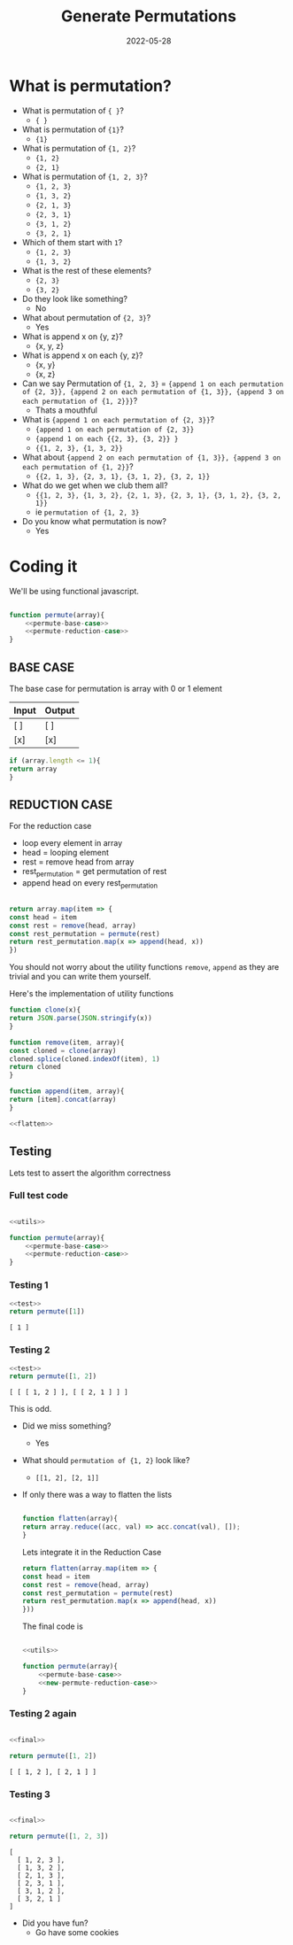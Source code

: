 #+title: Generate Permutations
#+date: 2022-05-28
#+draft: true
#+tags: solution

* What is permutation?

  - What is permutation of ={ }=?
    - ={ }=

  - What is permutation of ={1}=?
    - ={1}=

  - What is permutation of ={1, 2}=?
    - ={1, 2}=
    - ={2, 1}=

  - What is permutation of ={1, 2, 3}=?
    - ={1, 2, 3}=
    - ={1, 3, 2}=
    - ={2, 1, 3}=
    - ={2, 3, 1}=
    - ={3, 1, 2}=
    - ={3, 2, 1}=

  - Which of them start with =1=?
    - ={1, 2, 3}=
    - ={1, 3, 2}=

  - What is the rest of these elements?
    - ={2, 3}=
    - ={3, 2}=

  - Do they look like something?
    - No

  - What about permutation of ={2, 3}=?
    - Yes

  - What is append x on {y, z}? 
    - {x, y, z}
      
  - What is append x on each {y, z}? 
    - {x, y}
    - {x, z}
  
  - Can we say Permutation of ={1, 2, 3}= = 
    ={append 1 on each permutation of {2, 3}}, {append 2 on each permutation of {1, 3}}, {append 3 on each permutation of {1, 2}}}=?
    - Thats a mouthful
  
  - What is ={append 1 on each permutation of {2, 3}}=?
    - ={append 1 on each permutation of {2, 3}}=
    - ={append 1 on each {{2, 3}, {3, 2}} }=
    - ={{1, 2, 3}, {1, 3, 2}}=
  
  - What about ={append 2 on each permutation of {1, 3}}, {append 3 on each permutation of {1, 2}}=?
    - ={{2, 1, 3}, {2, 3, 1}, {3, 1, 2}, {3, 2, 1}}=

  - What do we get when we club them all?
    - ={{1, 2, 3}, {1, 3, 2}, {2, 1, 3}, {2, 3, 1}, {3, 1, 2}, {3, 2, 1}}=
    - ie =permutation of {1, 2, 3}=
      
  - Do you know what permutation is now?
    - Yes

* Coding it

  We'll be using functional javascript.

  #+NAME: permute
  #+BEGIN_SRC js :noweb no

    function permute(array){
	    <<permute-base-case>>
	    <<permute-reduction-case>>
    }
  #+END_SRC
  
** BASE CASE 
   :PROPERTIES:
   :CUSTOM_ID: basecase
   :END:

   The base case for permutation is array with 0 or 1 element
   
   | Input | Output |
   |-------+--------|
   | [ ]   | [ ]    |
   | [x]   | [x]    |

   #+NAME: permute-base-case
   #+BEGIN_SRC js
     if (array.length <= 1){
	 return array
     }
   #+END_SRC
   
** REDUCTION CASE

   For the reduction case
   - loop every element in array
   - head = looping element
   - rest = remove head from array
   - rest_permutation = get permutation of rest
   - append head on every rest_permutation

   #+NAME: permute-reduction-case
   #+BEGIN_SRC js

     return array.map(item => {
	 const head = item
	 const rest = remove(head, array)
	 const rest_permutation = permute(rest)
	 return rest_permutation.map(x => append(head, x))
     })
   #+END_SRC

   You should not worry about the utility functions =remove=, =append= as they are trivial and you can write them yourself.
   
   Here's the implementation of utility functions
   
   #+NAME: utils
   #+BEGIN_SRC js :noweb strip-export
     function clone(x){
	 return JSON.parse(JSON.stringify(x))
     }

     function remove(item, array){
	 const cloned = clone(array)
	 cloned.splice(cloned.indexOf(item), 1)
	 return cloned
     }

     function append(item, array){
	 return [item].concat(array)
     }

     <<flatten>>
   #+END_SRC

** Testing

   Lets test to assert the algorithm correctness
   
*** Full test code
    #+NAME: test
    #+BEGIN_SRC js

      <<utils>>

      function permute(array){
	      <<permute-base-case>>
	      <<permute-reduction-case>>
      }
    #+END_SRC

*** Testing 1

   #+BEGIN_SRC js :noweb strip-export :exports both
     <<test>>
     return permute([1])

   #+END_SRC

   #+RESULTS:
   : [ 1 ]

*** Testing 2
   #+BEGIN_SRC js :noweb strip-export :exports both
   <<test>>
   return permute([1, 2])
   
   #+END_SRC

   #+RESULTS:
   : [ [ [ 1, 2 ] ], [ [ 2, 1 ] ] ]

   This is odd. 
   
   - Did we miss something?
     - Yes
       
   - What should =permutation of {1, 2}= look like?
     - =[[1, 2], [2, 1]]=
   
   - If only there was a way to flatten the lists

     #+NAME: flatten
     #+BEGIN_SRC js

       function flatten(array){
	   return array.reduce((acc, val) => acc.concat(val), []);
       }

     #+END_SRC


     Lets integrate it in the Reduction Case

     #+NAME: new-permute-reduction-case
     #+BEGIN_SRC js
       return flatten(array.map(item => {
	   const head = item
	   const rest = remove(head, array)
	   const rest_permutation = permute(rest)
	   return rest_permutation.map(x => append(head, x))
       }))
    #+END_SRC
    
    The final code is

    #+NAME: final
    #+BEGIN_SRC js :noweb yes 

      <<utils>>

      function permute(array){
	      <<permute-base-case>>
	      <<new-permute-reduction-case>>
      }

    #+END_SRC


*** Testing 2 again
    
    #+BEGIN_SRC js :noweb strip-export :exports both
    
    <<final>>
    
    return permute([1, 2])
    
    #+END_SRC

    #+RESULTS:
    : [ [ 1, 2 ], [ 2, 1 ] ]

    
*** Testing 3

    #+BEGIN_SRC js :noweb strip-export :exports both
    
    <<final>>
    
    return permute([1, 2, 3])
    
    #+END_SRC

    #+RESULTS:
    : [
    :   [ 1, 2, 3 ],
    :   [ 1, 3, 2 ],
    :   [ 2, 1, 3 ],
    :   [ 2, 3, 1 ],
    :   [ 3, 1, 2 ],
    :   [ 3, 2, 1 ]
    : ]

- Did you have fun?
  - Go have some cookies

